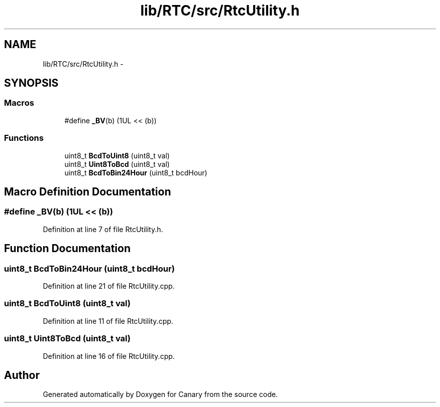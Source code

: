 .TH "lib/RTC/src/RtcUtility.h" 3 "Fri Oct 27 2017" "Canary" \" -*- nroff -*-
.ad l
.nh
.SH NAME
lib/RTC/src/RtcUtility.h \- 
.SH SYNOPSIS
.br
.PP
.SS "Macros"

.in +1c
.ti -1c
.RI "#define \fB_BV\fP(b)   (1UL << (b))"
.br
.in -1c
.SS "Functions"

.in +1c
.ti -1c
.RI "uint8_t \fBBcdToUint8\fP (uint8_t val)"
.br
.ti -1c
.RI "uint8_t \fBUint8ToBcd\fP (uint8_t val)"
.br
.ti -1c
.RI "uint8_t \fBBcdToBin24Hour\fP (uint8_t bcdHour)"
.br
.in -1c
.SH "Macro Definition Documentation"
.PP 
.SS "#define _BV(b)   (1UL << (b))"

.PP
Definition at line 7 of file RtcUtility\&.h\&.
.SH "Function Documentation"
.PP 
.SS "uint8_t BcdToBin24Hour (uint8_t bcdHour)"

.PP
Definition at line 21 of file RtcUtility\&.cpp\&.
.SS "uint8_t BcdToUint8 (uint8_t val)"

.PP
Definition at line 11 of file RtcUtility\&.cpp\&.
.SS "uint8_t Uint8ToBcd (uint8_t val)"

.PP
Definition at line 16 of file RtcUtility\&.cpp\&.
.SH "Author"
.PP 
Generated automatically by Doxygen for Canary from the source code\&.
